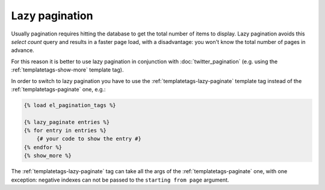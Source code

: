 Lazy pagination
===============

Usually pagination requires hitting the database to get the total number of
items to display. Lazy pagination avoids this *select count* query and results
in a faster page load, with a disadvantage: you won't know the total number of
pages in advance.

For this reason it is better to use lazy pagination in conjunction with
:doc:`twitter_pagination` (e.g. using the :ref:`templatetags-show-more`
template tag).

In order to switch to lazy pagination you have to use the
:ref:`templatetags-lazy-paginate` template tag instead of the
:ref:`templatetags-paginate` one, e.g.:

.. code-block:: html+django

    {% load el_pagination_tags %}

    {% lazy_paginate entries %}
    {% for entry in entries %}
        {# your code to show the entry #}
    {% endfor %}
    {% show_more %}

The :ref:`templatetags-lazy-paginate` tag can take all the args of the
:ref:`templatetags-paginate` one, with one exception: negative indexes can not
be passed to the ``starting from page`` argument.
